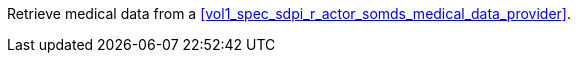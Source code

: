 // DEV-37 Transaction Summary

Retrieve medical data from a <<vol1_spec_sdpi_r_actor_somds_medical_data_provider>>.


